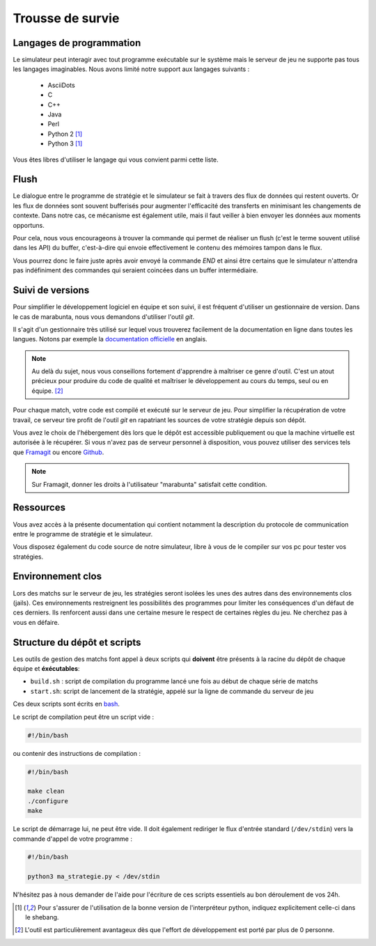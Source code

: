 =================
Trousse de survie
=================

Langages de programmation
=========================

Le simulateur peut interagir avec tout programme exécutable sur le système mais
le serveur de jeu ne supporte pas tous les langages imaginables. Nous avons
limité notre support aux langages suivants :

 - AsciiDots
 - C
 - C++
 - Java
 - Perl
 - Python 2 [#f1]_
 - Python 3 [#f1]_

Vous êtes libres d'utiliser le langage qui vous convient parmi cette liste.

Flush
=====

Le dialogue entre le programme de stratégie et le simulateur se fait à travers
des flux de données qui restent ouverts. Or les flux de données sont souvent
bufferisés pour augmenter l'efficacité des transferts en minimisant les
changements de contexte. Dans notre cas, ce mécanisme est également utile, mais
il faut veiller à bien envoyer les données aux moments opportuns.

Pour cela, nous vous encourageons à trouver la commande qui permet de réaliser
un flush (c'est le terme souvent utilisé dans les API) du buffer, c'est-à-dire
qui envoie effectivement le contenu des mémoires tampon dans le flux.

Vous pourrez donc le faire juste après avoir envoyé la commande `END` et ainsi
être certains que le simulateur n'attendra pas indéfiniment des commandes qui
seraient coincées dans un buffer intermédiaire.

Suivi de versions
=================

Pour simplifier le développement logiciel en équipe et son suivi, il est
fréquent d'utiliser un gestionnaire de version. Dans le cas de marabunta, nous
vous demandons d'utiliser l'outil `git`.

Il s'agit d'un gestionnaire très utilisé sur lequel vous trouverez facilement de
la documentation en ligne dans toutes les langues.  Notons par exemple la
`documentation officielle <https://git-scm.com/>`_ en anglais.

.. NOTE::
   Au delà du sujet, nous vous conseillons fortement d'apprendre à maîtriser ce
   genre d'outil. C'est un atout précieux pour produire du code de qualité et
   maîtriser le développement au cours du temps, seul ou en équipe. [#f2]_

Pour chaque match, votre code est compilé et exécuté sur le serveur de jeu. Pour
simplifier la récupération de votre travail, ce serveur tire profit de l'outil
`git` en rapatriant les sources de votre stratégie depuis son dépôt.

Vous avez le choix de l'hébergement dès lors que le dépôt est accessible
publiquement ou que la machine virtuelle est autorisée à le récupérer. Si vous
n'avez pas de serveur personnel à disposition, vous pouvez utiliser des
services tels que `Framagit <https://framagit.org>`_ ou encore `Github
<https://github.com>`_.

.. NOTE::
   Sur Framagit, donner les droits à l'utilisateur "marabunta" satisfait cette
   condition.

Ressources
==========

Vous avez accès à la présente documentation qui contient notamment la
description du protocole de communication entre le programme de stratégie et le
simulateur.

Vous disposez également du code source de notre simulateur, libre à vous de le
compiler sur vos pc pour tester vos stratégies.


Environnement clos
==================

Lors des matchs sur le serveur de jeu, les stratégies seront isolées les unes
des autres dans des environnements clos (jails). Ces environnements restreignent
les possibilités des programmes pour limiter les conséquences d'un défaut de
ces derniers. Ils renforcent aussi dans une certaine mesure le respect de
certaines règles du jeu. Ne cherchez pas à vous en défaire.

Structure du dépôt et scripts
=============================

Les outils de gestion des matchs font appel à deux scripts qui **doivent** être
présents à la racine du dépôt de chaque équipe et **éxécutables**:

- ``build.sh`` : script de compilation du programme lancé une fois au début de chaque série de matchs
- ``start.sh``: script de lancement de la stratégie, appelé sur la ligne de commande du serveur de jeu

Ces deux scripts sont écrits en bash_.

Le script de compilation peut être un script vide :

.. code-block:: bash

  #!/bin/bash

ou contenir des instructions de compilation :

.. code-block:: bash

  #!/bin/bash

  make clean
  ./configure
  make

Le script de démarrage lui, ne peut être vide. Il doit également rediriger le flux
d'entrée standard (``/dev/stdin``) vers la commande d'appel de votre programme :

.. code-block:: bash

  #!/bin/bash

  python3 ma_strategie.py < /dev/stdin

N'hésitez pas à nous demander de l'aide pour l'écriture de ces scripts essentiels au bon
déroulement de vos 24h.

.. _bash: https://en.wikipedia.org/wiki/Bash_(Unix_shell)

.. [#f1] Pour s'assurer de l'utilisation de la bonne version de l'interpréteur
         python, indiquez explicitement celle-ci dans le shebang.

.. [#f2] L'outil est particulièrement avantageux dès que l'effort de
         développement est porté par plus de 0 personne.
